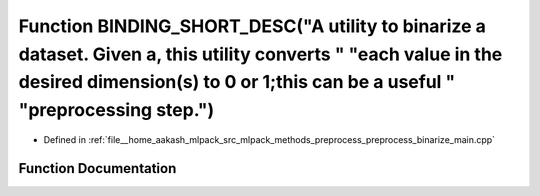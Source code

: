 .. _exhale_function_preprocess__binarize__main_8cpp_1a932d48559640524c9834bdb9f1909b44:

Function BINDING_SHORT_DESC("A utility to binarize a dataset. Given a, this utility converts " "each value in the desired dimension(s) to 0 or 1;this can be a useful " "preprocessing step.")
==============================================================================================================================================================================================

- Defined in :ref:`file__home_aakash_mlpack_src_mlpack_methods_preprocess_preprocess_binarize_main.cpp`


Function Documentation
----------------------


.. doxygenfunction:: BINDING_SHORT_DESC("A utility to binarize a dataset. Given a, this utility converts " "each value in the desired dimension(s) to 0 or 1;this can be a useful " "preprocessing step.")
